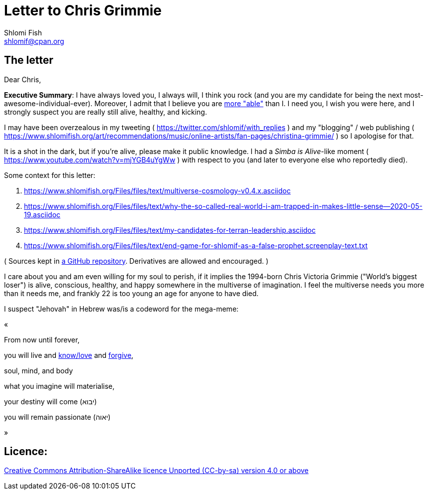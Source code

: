 [id="main_doc"]
Letter to Chris Grimmie
=======================
Shlomi Fish <shlomif@cpan.org>
:Date: 2022-01-06
:Revision: $Id$

[id="letter"]
The letter
----------

Dear Chris,

**Executive Summary**: I have always loved you, I always will, I think you rock (and you are my candidate for being the next most-awesome-individual-ever). Moreover, I admit that I believe you are https://www.shlomifish.org/philosophy/philosophy/putting-cards-on-the-table-2019-2020/indiv-nodes/meaning-of-able-competent.xhtml[more "able"] than I. I need you, I wish you were here, and I strongly suspect you are really still alive, healthy, and kicking.

I may have been overzealous in my tweeting ( https://twitter.com/shlomif/with_replies )
and my "blogging" / web publishing ( https://www.shlomifish.org/art/recommendations/music/online-artists/fan-pages/christina-grimmie/ )
so I apologise for that.

It is a shot in the dark, but if you're alive, please make it public knowledge. I
had a 'Simba is Alive'-like moment ( https://www.youtube.com/watch?v=mjYGB4uYgWw )
with respect to you (and later to everyone else who reportedly died).

Some context for this letter:

. https://www.shlomifish.org/Files/files/text/multiverse-cosmology-v0.4.x.asciidoc
. https://www.shlomifish.org/Files/files/text/why-the-so-called-real-world-i-am-trapped-in-makes-little-sense--2020-05-19.asciidoc
. https://www.shlomifish.org/Files/files/text/my-candidates-for-terran-leadership.asciidoc
. https://www.shlomifish.org/Files/files/text/end-game-for-shlomif-as-a-false-prophet.screenplay-text.txt

( Sources kept in https://github.com/shlomif/shlomif-tech-diary[a GitHub repository].
Derivatives are allowed and encouraged. )

I care about you and am even willing for my soul to perish, if it implies the
1994-born Chris Victoria Grimmie ("World's biggest loser") is alive, conscious,
healthy, and happy somewhere in the multiverse of imagination. I feel the multiverse
needs you more than it needs me, and frankly 22 is too young an age for anyone to have
died.

I suspect "Jehovah" in Hebrew was/is a codeword for the mega-meme:

«

From now until forever,

you will live and https://www.shlomifish.org/philosophy/culture/case-for-commercial-fan-fiction/indiv-nodes/learning_more_from_inet_forums.xhtml[know/love] and http://shlomifishswiki.branchable.com/Saladin_Style/[forgive],

soul, mind, and body

what you imagine will materialise,

your destiny will come (יבוא)

you will remain passionate (יאוה)

»

[id="license"]
Licence:
--------

https://creativecommons.org/licenses/by-sa/4.0/[Creative Commons Attribution-ShareAlike licence Unported (CC-by-sa) version 4.0 or above]
